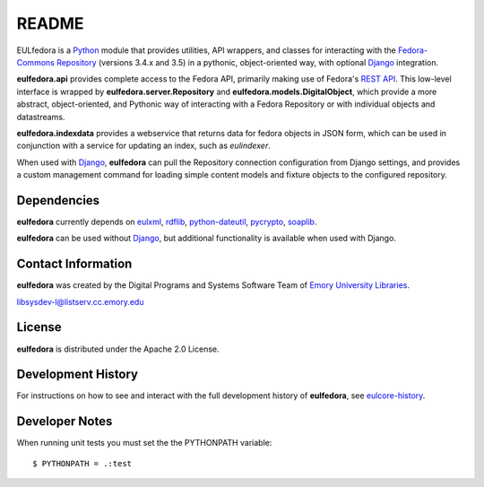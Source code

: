 README
======

EULfedora is a `Python <http://www.python.org/>`_ module that provides
utilities, API wrappers, and classes for interacting with the
`Fedora-Commons Repository <http://fedora-commons.org/>`_ (versions
3.4.x and 3.5) in a pythonic, object-oriented way, with optional
`Django <https://www.djangoproject.com/>`_ integration.

**eulfedora.api** provides complete access to the Fedora API,
primarily making use of Fedora's 
`REST API <https://wiki.duraspace.org/display/FCR30/REST+API>`_.  This
low-level interface is wrapped by **eulfedora.server.Repository** and
**eulfedora.models.DigitalObject**, which provide a more abstract,
object-oriented, and Pythonic way of interacting with a Fedora
Repository or with individual objects and datastreams.

**eulfedora.indexdata** provides a webservice that returns data for
fedora objects in JSON form, which can be used in conjunction with a
service for updating an index, such as `eulindexer`.

When used with `Django <https://www.djangoproject.com/>`_,
**eulfedora** can pull the Repository connection configuration from
Django settings, and provides a custom management command for loading
simple content models and fixture objects to the configured
repository.


Dependencies
------------

**eulfedora** currently depends on 
`eulxml <https://github.com/emory-libraries/eulxml>`_,
`rdflib <http://www.rdflib.net/>`_,
`python-dateutil <http://labix.org/python-dateutil>`_,
`pycrypto <https://www.dlitz.net/software/pycrypto/>`_,
`soaplib <http://pypi.python.org/pypi/soaplib/0.8.1>`_.

**eulfedora** can be used without 
`Django <https://www.djangoproject.com/>`_, but additional
functionality is available when used with Django.


Contact Information
-------------------

**eulfedora** was created by the Digital Programs and Systems Software
Team of `Emory University Libraries <http://web.library.emory.edu/>`_.

libsysdev-l@listserv.cc.emory.edu


License
-------
**eulfedora** is distributed under the Apache 2.0 License.


Development History
-------------------

For instructions on how to see and interact with the full development
history of **eulfedora**, see
`eulcore-history <https://github.com/emory-libraries/eulcore-history>`_.


Developer Notes
---------------
When running unit tests you must set the the PYTHONPATH variable::

    $ PYTHONPATH = .:test
